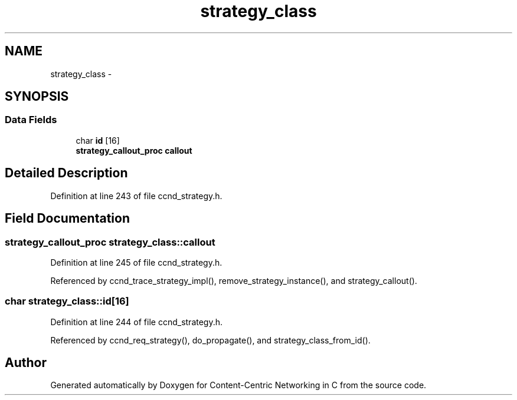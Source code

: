.TH "strategy_class" 3 "Tue Apr 1 2014" "Version 0.8.2" "Content-Centric Networking in C" \" -*- nroff -*-
.ad l
.nh
.SH NAME
strategy_class \- 
.SH SYNOPSIS
.br
.PP
.SS "Data Fields"

.in +1c
.ti -1c
.RI "char \fBid\fP [16]"
.br
.ti -1c
.RI "\fBstrategy_callout_proc\fP \fBcallout\fP"
.br
.in -1c
.SH "Detailed Description"
.PP 
Definition at line 243 of file ccnd_strategy\&.h\&.
.SH "Field Documentation"
.PP 
.SS "\fBstrategy_callout_proc\fP \fBstrategy_class::callout\fP"
.PP
Definition at line 245 of file ccnd_strategy\&.h\&.
.PP
Referenced by ccnd_trace_strategy_impl(), remove_strategy_instance(), and strategy_callout()\&.
.SS "char \fBstrategy_class::id\fP[16]"
.PP
Definition at line 244 of file ccnd_strategy\&.h\&.
.PP
Referenced by ccnd_req_strategy(), do_propagate(), and strategy_class_from_id()\&.

.SH "Author"
.PP 
Generated automatically by Doxygen for Content-Centric Networking in C from the source code\&.
